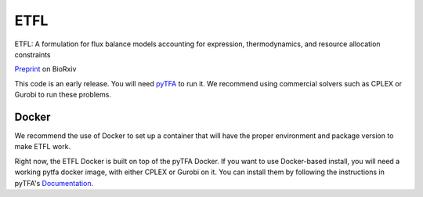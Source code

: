ETFL
====

ETFL: A formulation for flux balance models accounting for expression, thermodynamics, and resource allocation constraints

Preprint_ on BioRxiv

This code is an early release. You will need pyTFA_ to run it.
We recommend using commercial solvers such as CPLEX or Gurobi to run these problems.

Docker
------

We recommend the use of Docker to set up a container that will have the proper environment and package version to make ETFL work.

Right now, the ETFL Docker is built on top of the pyTFA Docker. 
If you want to use Docker-based install, you will need a working pytfa docker image, with either CPLEX or Gurobi on it. 
You can install them by following the instructions in pyTFA's Documentation_.

.. _Preprint: https://www.biorxiv.org/content/10.1101/590992v1
.. _pyTFA: https://github.com/EPFL-LCSB/pytfa
.. _Documentation: https://pytfa.readthedocs.io/en/latest/solver.html

